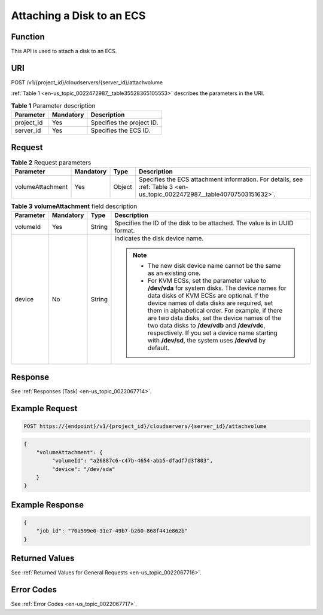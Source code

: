 .. _en-us_topic_0022472987:

Attaching a Disk to an ECS
==========================

Function
--------

This API is used to attach a disk to an ECS.

URI
---

POST /v1/{project_id}/cloudservers/{server_id}/attachvolume

:ref:`Table 1 <en-us_topic_0022472987__table35528365105553>` describes the parameters in the URI.

.. _en-us_topic_0022472987__table35528365105553:

.. table:: **Table 1** Parameter description

   ========== ========= =========================
   Parameter  Mandatory Description
   ========== ========= =========================
   project_id Yes       Specifies the project ID.
   server_id  Yes       Specifies the ECS ID.
   ========== ========= =========================

Request
-------

.. table:: **Table 2** Request parameters

   +------------------+-----------+--------+--------------------------------------------------------------------------------------------------------------------------+
   | Parameter        | Mandatory | Type   | Description                                                                                                              |
   +==================+===========+========+==========================================================================================================================+
   | volumeAttachment | Yes       | Object | Specifies the ECS attachment information. For details, see :ref:`Table 3 <en-us_topic_0022472987__table40707503151632>`. |
   +------------------+-----------+--------+--------------------------------------------------------------------------------------------------------------------------+

.. _en-us_topic_0022472987__table40707503151632:

.. table:: **Table 3** **volumeAttachment** field description

   +-----------------+-----------------+-----------------+----------------------------------------------------------------------------------------------------------------------------------------------------------------------------------------------------------------------------------------------------------------------------------------------------------------------------------------------------------------------------------------------------------------------------------------------------------+
   | Parameter       | Mandatory       | Type            | Description                                                                                                                                                                                                                                                                                                                                                                                                                                              |
   +=================+=================+=================+==========================================================================================================================================================================================================================================================================================================================================================================================================================================================+
   | volumeId        | Yes             | String          | Specifies the ID of the disk to be attached. The value is in UUID format.                                                                                                                                                                                                                                                                                                                                                                                |
   +-----------------+-----------------+-----------------+----------------------------------------------------------------------------------------------------------------------------------------------------------------------------------------------------------------------------------------------------------------------------------------------------------------------------------------------------------------------------------------------------------------------------------------------------------+
   | device          | No              | String          | Indicates the disk device name.                                                                                                                                                                                                                                                                                                                                                                                                                          |
   |                 |                 |                 |                                                                                                                                                                                                                                                                                                                                                                                                                                                          |
   |                 |                 |                 | .. note::                                                                                                                                                                                                                                                                                                                                                                                                                                                |
   |                 |                 |                 |                                                                                                                                                                                                                                                                                                                                                                                                                                                          |
   |                 |                 |                 |    -  The new disk device name cannot be the same as an existing one.                                                                                                                                                                                                                                                                                                                                                                                    |
   |                 |                 |                 |    -  For KVM ECSs, set the parameter value to **/dev/vda** for system disks. The device names for data disks of KVM ECSs are optional. If the device names of data disks are required, set them in alphabetical order. For example, if there are two data disks, set the device names of the two data disks to **/dev/vdb** and **/dev/vdc**, respectively. If you set a device name starting with **/dev/sd**, the system uses **/dev/vd** by default. |
   +-----------------+-----------------+-----------------+----------------------------------------------------------------------------------------------------------------------------------------------------------------------------------------------------------------------------------------------------------------------------------------------------------------------------------------------------------------------------------------------------------------------------------------------------------+

Response
--------

See :ref:`Responses (Task) <en-us_topic_0022067714>`.

Example Request
---------------

.. code-block::

   POST https://{endpoint}/v1/{project_id}/cloudservers/{server_id}/attachvolume

.. code-block::

   {
       "volumeAttachment": {
            "volumeId": "a26887c6-c47b-4654-abb5-dfadf7d3f803",
            "device": "/dev/sda"
       }
   }

Example Response
----------------

.. code-block::

   {
       "job_id": "70a599e0-31e7-49b7-b260-868f441e862b"
   }

Returned Values
---------------

See :ref:`Returned Values for General Requests <en-us_topic_0022067716>`.

Error Codes
-----------

See :ref:`Error Codes <en-us_topic_0022067717>`.
